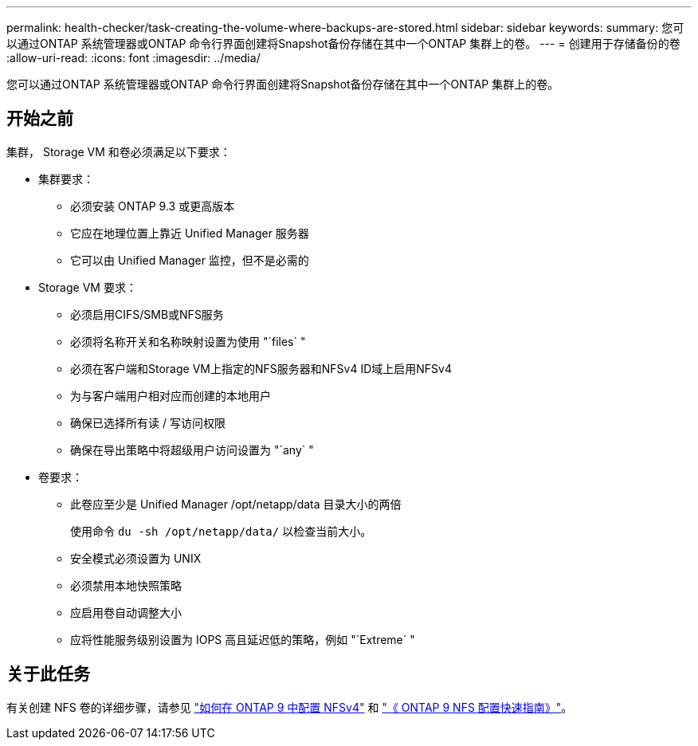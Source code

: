 ---
permalink: health-checker/task-creating-the-volume-where-backups-are-stored.html 
sidebar: sidebar 
keywords:  
summary: 您可以通过ONTAP 系统管理器或ONTAP 命令行界面创建将Snapshot备份存储在其中一个ONTAP 集群上的卷。 
---
= 创建用于存储备份的卷
:allow-uri-read: 
:icons: font
:imagesdir: ../media/


[role="lead"]
您可以通过ONTAP 系统管理器或ONTAP 命令行界面创建将Snapshot备份存储在其中一个ONTAP 集群上的卷。



== 开始之前

集群， Storage VM 和卷必须满足以下要求：

* 集群要求：
+
** 必须安装 ONTAP 9.3 或更高版本
** 它应在地理位置上靠近 Unified Manager 服务器
** 它可以由 Unified Manager 监控，但不是必需的


* Storage VM 要求：
+
** 必须启用CIFS/SMB或NFS服务
** 必须将名称开关和名称映射设置为使用 "`files` "
** 必须在客户端和Storage VM上指定的NFS服务器和NFSv4 ID域上启用NFSv4
** 为与客户端用户相对应而创建的本地用户
** 确保已选择所有读 / 写访问权限
** 确保在导出策略中将超级用户访问设置为 "`any` "


* 卷要求：
+
** 此卷应至少是 Unified Manager /opt/netapp/data 目录大小的两倍
+
使用命令 `du -sh /opt/netapp/data/` 以检查当前大小。

** 安全模式必须设置为 UNIX
** 必须禁用本地快照策略
** 应启用卷自动调整大小
** 应将性能服务级别设置为 IOPS 高且延迟低的策略，例如 "`Extreme` "






== 关于此任务

有关创建 NFS 卷的详细步骤，请参见 https://kb.netapp.com/Advice_and_Troubleshooting/Data_Storage_Software/ONTAP_OS/How_to_configure_NFSv4_in_Cluster-Mode["如何在 ONTAP 9 中配置 NFSv4"] 和 http://docs.netapp.com/ontap-9/topic/com.netapp.doc.exp-nfsv3-cg/home.html["《 ONTAP 9 NFS 配置快速指南》"]。
